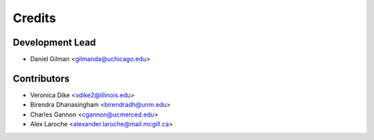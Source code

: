 =======
Credits
=======

Development Lead
----------------

* Daniel Gilman <gilmanda@uchicago.edu>

Contributors
------------

* Veronica Dike <vdike2@illinois.edu>
* Birendra Dhanasingham <birendradh@unm.edu>
* Charles Gannon <cgannon@ucmerced.edu>
* Alex Laroche <alexander.laroche@mail.mcgill.ca>

